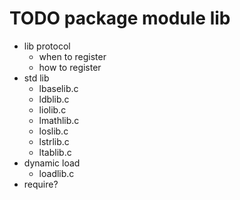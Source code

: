 * TODO package module lib

- lib protocol
  - when to register
  - how to register
- std lib
  - lbaselib.c
  - ldblib.c
  - liolib.c
  - lmathlib.c
  - loslib.c
  - lstrlib.c
  - ltablib.c
- dynamic load
  - loadlib.c
- require?



